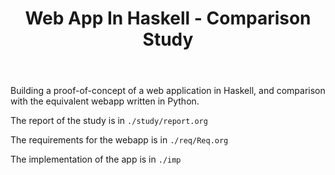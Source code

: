 #+TITLE: Web App In Haskell - Comparison Study


Building a proof-of-concept of a web application in Haskell, and comparison
with the equivalent webapp written in Python.


The report of the study is in =./study/report.org=

The requirements for the webapp is in =./req/Req.org=

The implementation of the app is in =./imp=
